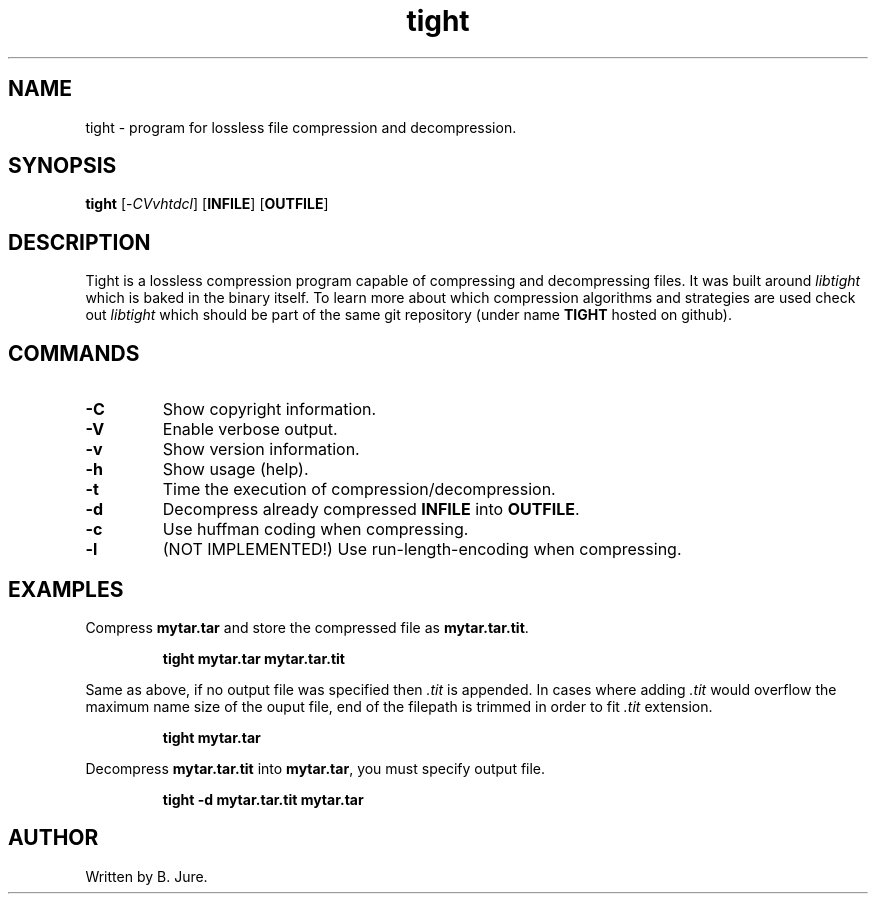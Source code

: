 .TH tight 1 "03.08.2024" "version 1.0.0"

.SH NAME
tight - program for lossless file compression and decompression.

.SH SYNOPSIS
.B tight \fP[-\fICVvhtdcl\fP] [\fBINFILE\fP] [\fBOUTFILE\fP]

.SH DESCRIPTION
Tight is a lossless compression program capable of compressing and decompressing \
files. It was built around \fIlibtight\fP which is baked in the binary itself.
To learn more about which compression algorithms and strategies are used check out
\fIlibtight\fP which should be part of the same git repository (under name \fBTIGHT\fP \
hosted on github).

.SH COMMANDS
.TP
.B -C
Show copyright information.
.TP
.B -V
Enable verbose output.
.TP
.B -v
Show version information.
.TP
.B -h
Show usage (help).
.TP
.B -t
Time the execution of compression/decompression.
.TP
.B -d
Decompress already compressed \fBINFILE\fP into \fBOUTFILE\fP.
.TP
.B -c
Use huffman coding when compressing.
.TP
.B -l
(NOT IMPLEMENTED!) Use run-length-encoding when compressing.

.SH EXAMPLES
Compress \fBmytar.tar\fP and store the compressed file as \fBmytar.tar.tit\fP.

.RS
\fBtight mytar.tar mytar.tar.tit\fP
.RE

Same as above, if no output file was specified then \fI.tit\fP is appended.
In cases where adding \fI.tit\fP would overflow the maximum name size of the
ouput file, end of the filepath is trimmed in order to fit \fI.tit\fP extension.

.RS
\fBtight mytar.tar\fP
.RE

Decompress \fBmytar.tar.tit\fP into \fBmytar.tar\fP, you must specify output file.

.RS
\fBtight -d mytar.tar.tit mytar.tar\fP
.RE

.SH AUTHOR
Written by B. Jure.
